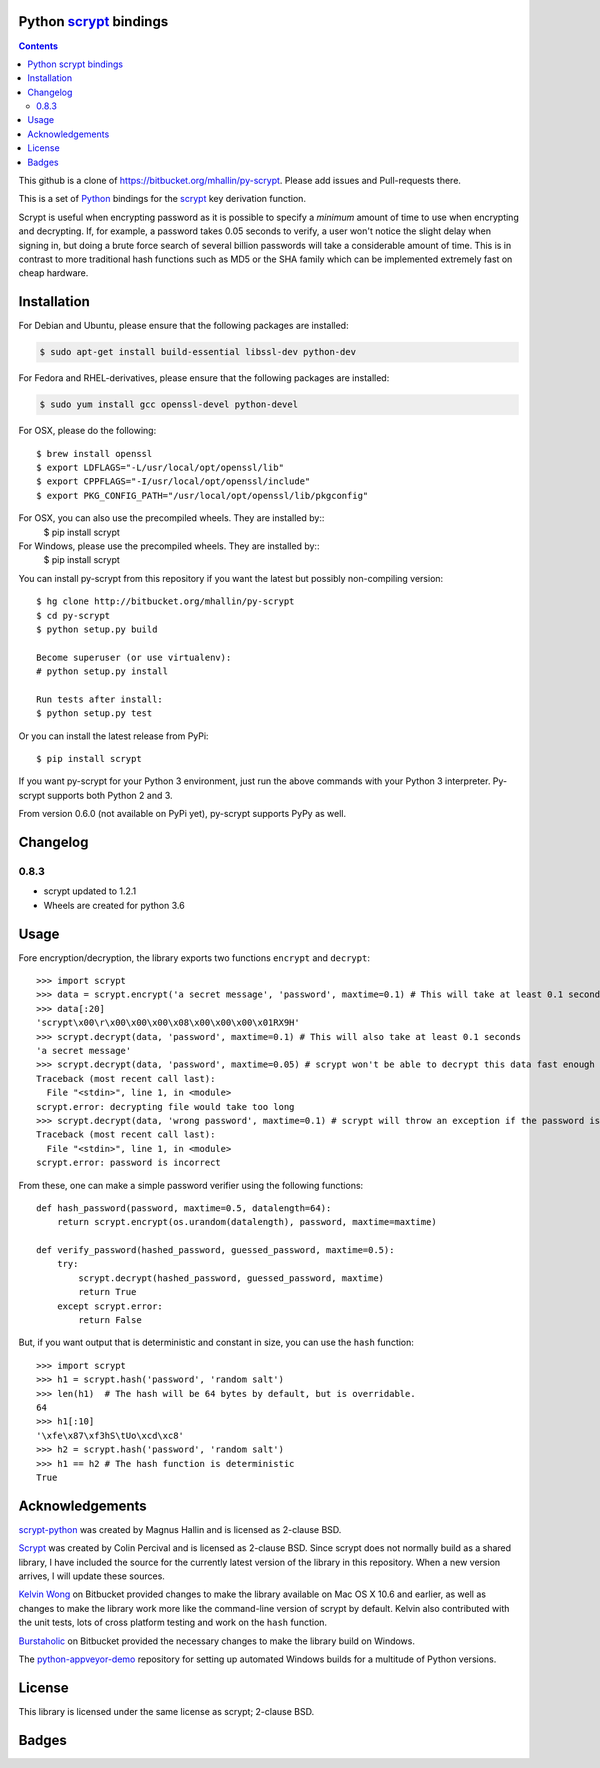 Python scrypt_ bindings
=======================

.. contents::

This github is  a clone of https://bitbucket.org/mhallin/py-scrypt. Please add issues and Pull-requests there.

This is a set of Python_ bindings for the scrypt_ key derivation
function.

Scrypt is useful when encrypting password as it is possible to specify
a *minimum* amount of time to use when encrypting and decrypting. If,
for example, a password takes 0.05 seconds to verify, a user won't
notice the slight delay when signing in, but doing a brute force
search of several billion passwords will take a considerable amount of
time. This is in contrast to more traditional hash functions such as
MD5 or the SHA family which can be implemented extremely fast on cheap
hardware.

Installation
============

For Debian and Ubuntu, please ensure that the following packages are installed:
	
.. code:: bash

    $ sudo apt-get install build-essential libssl-dev python-dev

For Fedora and RHEL-derivatives, please ensure that the following packages are installed:

.. code:: bash

    $ sudo yum install gcc openssl-devel python-devel

For OSX, please do the following::

    $ brew install openssl
    $ export LDFLAGS="-L/usr/local/opt/openssl/lib"
    $ export CPPFLAGS="-I/usr/local/opt/openssl/include"
    $ export PKG_CONFIG_PATH="/usr/local/opt/openssl/lib/pkgconfig"

For OSX, you can also use the precompiled wheels. They are installed by::
    $ pip install scrypt 
	
For Windows, please use the precompiled wheels. They are installed by::
    $ pip install scrypt

You can install py-scrypt from this repository if you want the latest
but possibly non-compiling version::

    $ hg clone http://bitbucket.org/mhallin/py-scrypt
    $ cd py-scrypt
    $ python setup.py build

    Become superuser (or use virtualenv):
    # python setup.py install

    Run tests after install:
    $ python setup.py test

Or you can install the latest release from PyPi::

    $ pip install scrypt

If you want py-scrypt for your Python 3 environment, just run the
above commands with your Python 3 interpreter. Py-scrypt supports both
Python 2 and 3.

From version 0.6.0 (not available on PyPi yet), py-scrypt supports
PyPy as well.

Changelog
=========
0.8.3
-----

* scrypt updated to 1.2.1
* Wheels are created for python 3.6


Usage
=====

Fore encryption/decryption, the library exports two functions
``encrypt`` and ``decrypt``::

    >>> import scrypt
    >>> data = scrypt.encrypt('a secret message', 'password', maxtime=0.1) # This will take at least 0.1 seconds
    >>> data[:20]
    'scrypt\x00\r\x00\x00\x00\x08\x00\x00\x00\x01RX9H'
    >>> scrypt.decrypt(data, 'password', maxtime=0.1) # This will also take at least 0.1 seconds
    'a secret message'
    >>> scrypt.decrypt(data, 'password', maxtime=0.05) # scrypt won't be able to decrypt this data fast enough
    Traceback (most recent call last):
      File "<stdin>", line 1, in <module>
    scrypt.error: decrypting file would take too long
    >>> scrypt.decrypt(data, 'wrong password', maxtime=0.1) # scrypt will throw an exception if the password is incorrect
    Traceback (most recent call last):
      File "<stdin>", line 1, in <module>
    scrypt.error: password is incorrect

From these, one can make a simple password verifier using the following
functions::

    def hash_password(password, maxtime=0.5, datalength=64):
        return scrypt.encrypt(os.urandom(datalength), password, maxtime=maxtime)

    def verify_password(hashed_password, guessed_password, maxtime=0.5):
        try:
            scrypt.decrypt(hashed_password, guessed_password, maxtime)
            return True
        except scrypt.error:
            return False


But, if you want output that is deterministic and constant in size,
you can use the ``hash`` function::

    >>> import scrypt
    >>> h1 = scrypt.hash('password', 'random salt')
    >>> len(h1)  # The hash will be 64 bytes by default, but is overridable.
    64
    >>> h1[:10]
    '\xfe\x87\xf3hS\tUo\xcd\xc8'
    >>> h2 = scrypt.hash('password', 'random salt')
    >>> h1 == h2 # The hash function is deterministic
    True


Acknowledgements
================
`scrypt-python`_ was created by Magnus Hallin and is licensed as 2-clause BSD.

Scrypt_ was created by Colin Percival and is licensed as 2-clause BSD.
Since scrypt does not normally build as a shared library, I have included
the source for the currently latest version of the library in this
repository. When a new version arrives, I will update these sources.

`Kelvin Wong`_ on Bitbucket provided changes to make the library
available on Mac OS X 10.6 and earlier, as well as changes to make the
library work more like the command-line version of scrypt by
default. Kelvin also contributed with the unit tests, lots of cross
platform testing and work on the ``hash`` function.

Burstaholic_ on Bitbucket provided the necessary changes to make
the library build on Windows.

The `python-appveyor-demo`_ repository for setting up automated Windows
builds for a multitude of Python versions.

License
=======

This library is licensed under the same license as scrypt; 2-clause BSD.

Badges
======
.. image:: https://travis-ci.org/holgern/py-scrypt.svg?branch=master
    :target: https://travis-ci.org/holgern/py-scrypt

.. image:: https://ci.appveyor.com/api/projects/status/h644bjbdawke9vf2?svg=true
    :target: https://ci.appveyor.com/project/HolgerNahrstaedt/py-scrypt-7uot6

.. image:: https://img.shields.io/pypi/v/scrypt.svg
    :target: https://pypi.python.org/pypi/scrypt/
    :alt: Latest Version

.. _scrypt-python: https://bitbucket.org/mhallin/py-scrypt/
.. _scrypt: http://www.tarsnap.com/scrypt.html
.. _Python: http://python.org
.. _Burstaholic: https://bitbucket.org/Burstaholic
.. _Kelvin Wong: https://bitbucket.org/kelvinwong_ca
.. _python-appveyor-demo: https://github.com/ogrisel/python-appveyor-demo
